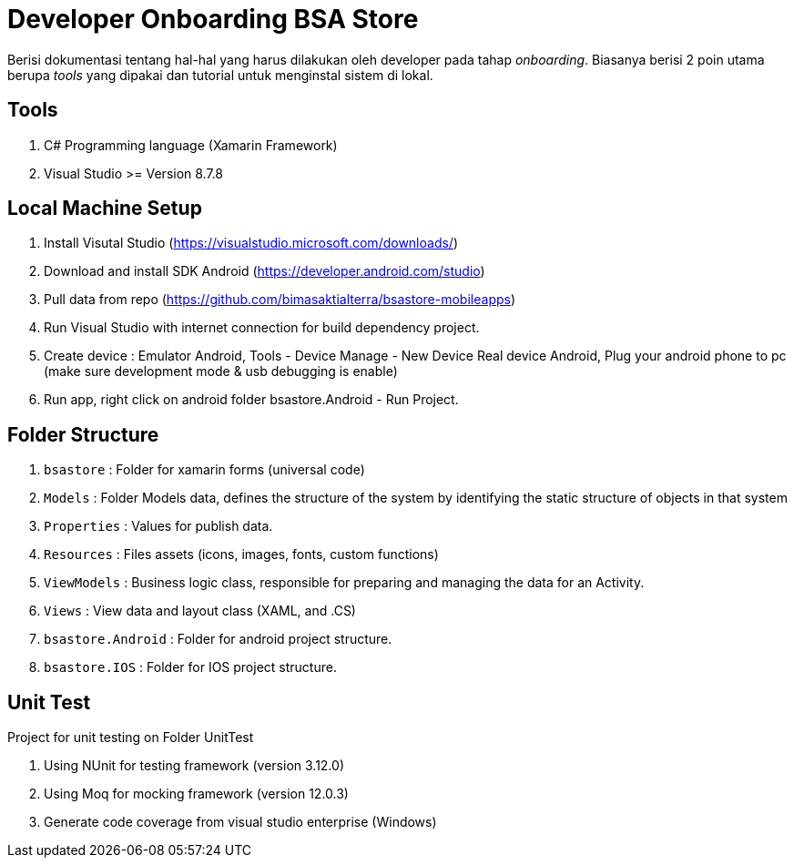 = Developer Onboarding BSA Store

Berisi dokumentasi tentang hal-hal yang harus dilakukan oleh developer pada tahap _onboarding_. Biasanya berisi 2 poin utama berupa _tools_ yang dipakai dan tutorial untuk menginstal sistem di lokal.

== Tools

1. C# Programming language (Xamarin Framework)
2. Visual Studio >= Version 8.7.8

== Local Machine Setup

1. Install Visutal Studio (https://visualstudio.microsoft.com/downloads/[])
2. Download and install SDK Android (https://developer.android.com/studio[])
3. Pull data from repo (https://github.com/bimasaktialterra/bsastore-mobileapps[])
4. Run Visual Studio with internet connection for build dependency project.
5. Create device : Emulator Android, Tools - Device Manage - New Device Real device Android, Plug your android phone to pc (make sure development mode & usb debugging is enable)
6. Run app, right click on android folder bsastore.Android - Run Project.

== Folder Structure

1. `bsastore` : Folder for xamarin forms (universal code)
2. `Models` : Folder Models data, defines the structure of the system by identifying the static structure of objects in that system
3. `Properties` : Values for publish data.
4. `Resources` : Files assets (icons, images, fonts, custom functions)
5. `ViewModels` : Business logic class, responsible for preparing and managing the data for an Activity.
6. `Views` : View data and layout class (XAML, and .CS)
7. `bsastore.Android` : Folder for android project structure.
8. `bsastore.IOS` : Folder for IOS project structure.

== Unit Test

Project for unit testing on Folder UnitTest

1. Using NUnit for testing framework (version 3.12.0)
2. Using Moq for mocking framework (version 12.0.3)
3. Generate code coverage from visual studio enterprise (Windows)